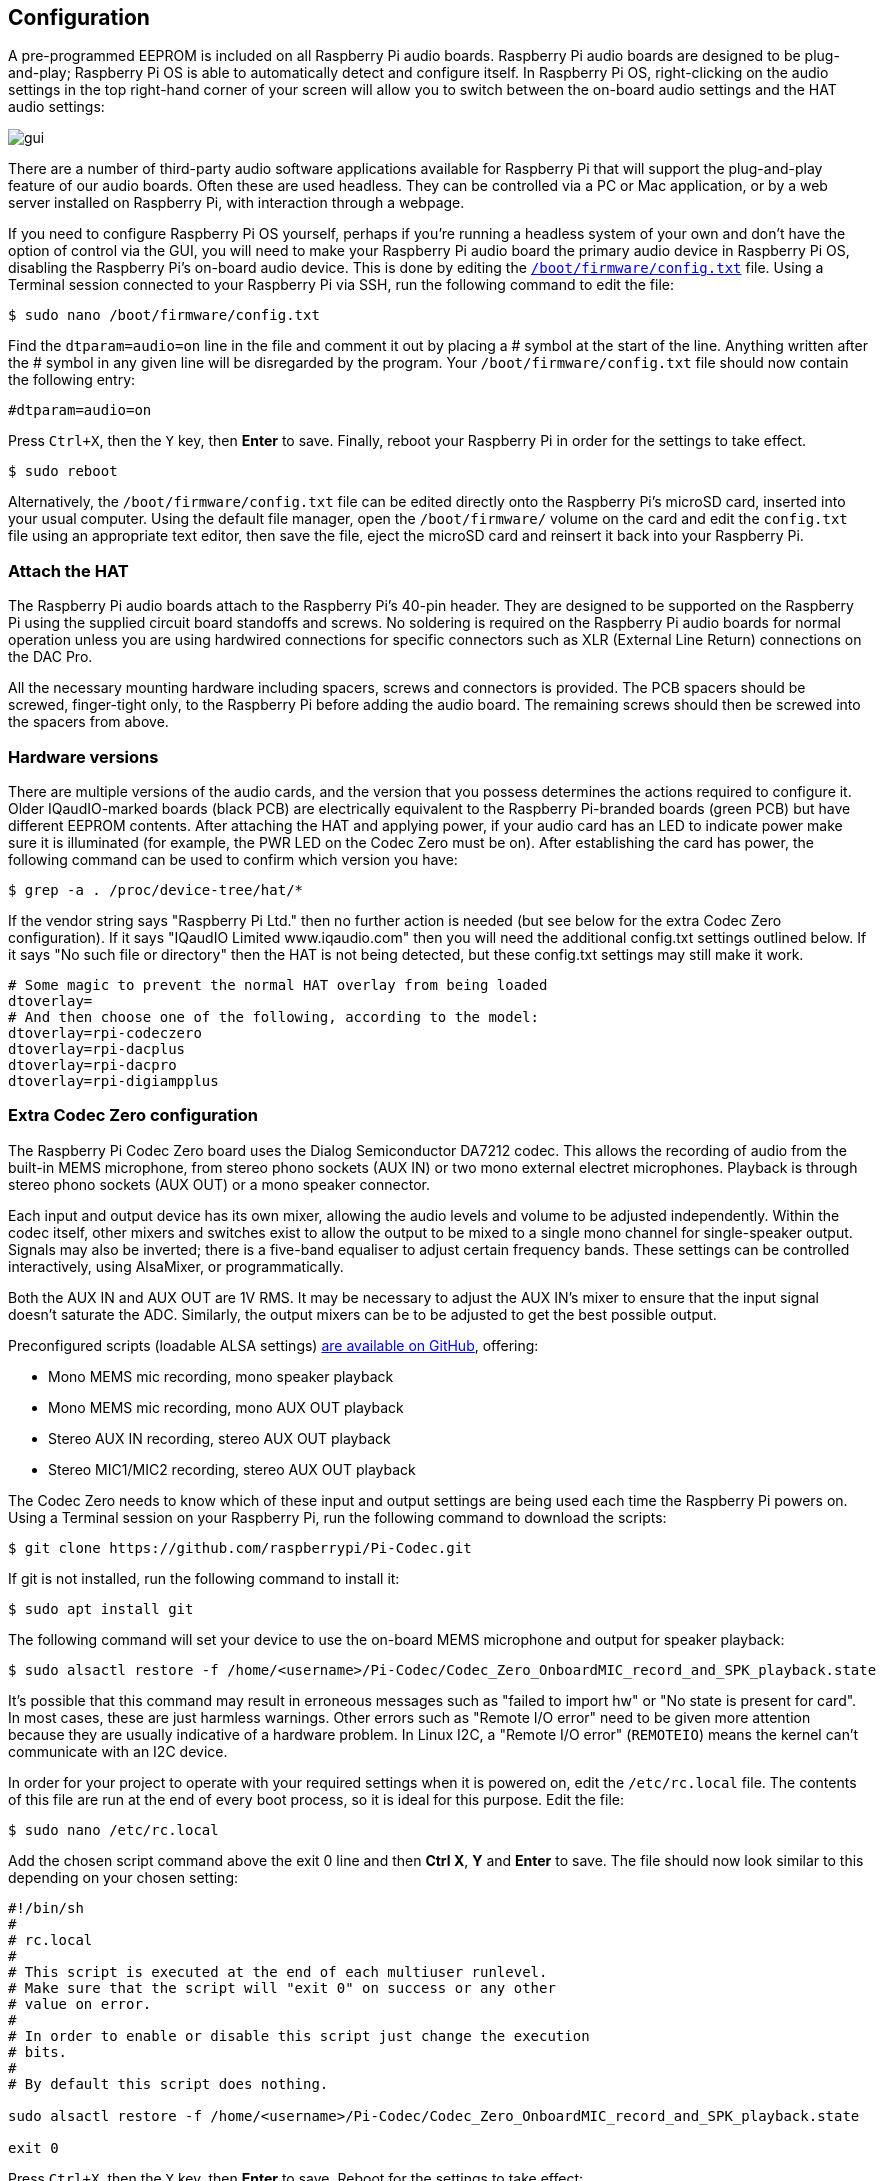 == Configuration

A pre-programmed EEPROM is included on all Raspberry Pi audio boards. Raspberry Pi audio boards are designed to be plug-and-play; Raspberry Pi OS is able to automatically detect and configure itself. In Raspberry Pi OS, right-clicking on the audio settings in the top right-hand corner of your screen will allow you to switch between the on-board audio settings and the HAT audio settings:

image::images/gui.png[]

There are a number of third-party audio software applications available for Raspberry Pi that will support the plug-and-play feature of our audio boards. Often these are used headless. They can be controlled via a PC or Mac application, or by a web server installed on Raspberry Pi, with interaction through a webpage.

If you need to configure Raspberry Pi OS yourself, perhaps if you're running a headless system of your own and don't have the option of control via the GUI, you will need to make your Raspberry Pi audio board the primary audio device in Raspberry Pi OS, disabling the Raspberry Pi's on-board audio device. This is done by editing the xref:../computers/config_txt.adoc#what-is-config-txt[`/boot/firmware/config.txt`] file. Using a Terminal session connected to your Raspberry Pi via SSH, run the following command to edit the file:

[source,console]
----
$ sudo nano /boot/firmware/config.txt
----

Find the `dtparam=audio=on` line in the file and comment it out by placing a # symbol at the start of the line. Anything written after the # symbol in any given line will be disregarded by the program. Your `/boot/firmware/config.txt` file should now contain the following entry:

[source,ini]
----
#dtparam=audio=on
----

Press `Ctrl+X`, then the `Y` key, then *Enter* to save. Finally, reboot your Raspberry Pi in order for the settings to take effect.

[source,console]
----
$ sudo reboot
----

Alternatively, the `/boot/firmware/config.txt` file can be edited directly onto the Raspberry Pi's microSD card, inserted into your usual computer. Using the default file manager, open the `/boot/firmware/` volume on the card and edit the `config.txt` file using an appropriate text editor, then save the file, eject the microSD card and reinsert it back into your Raspberry Pi.

=== Attach the HAT

The Raspberry Pi audio boards attach to the Raspberry Pi's 40-pin header. They are designed to be supported on the Raspberry Pi using the supplied circuit board standoffs and screws. No soldering is required on the Raspberry Pi audio boards for normal operation unless you are using hardwired connections for specific connectors such as XLR (External Line Return) connections on the DAC Pro.

All the necessary mounting hardware including spacers, screws and connectors is provided. The PCB spacers should be screwed, finger-tight only, to the Raspberry Pi before adding the audio board. The remaining screws should then be screwed into the spacers from above.

=== Hardware versions

There are multiple versions of the audio cards, and the version that you possess determines the actions required to configure it. Older IQaudIO-marked boards (black PCB) are electrically equivalent to the Raspberry Pi-branded boards (green PCB) but have different EEPROM contents. After attaching the HAT and applying power, if your audio card has an LED to indicate power make sure it is illuminated (for example, the PWR LED on the Codec Zero must be on). After establishing the card has power, the following command can be used to confirm which version you have:

[source,console]
----
$ grep -a . /proc/device-tree/hat/*
----

If the vendor string says "Raspberry Pi Ltd." then no further action is needed (but see below for the extra Codec Zero configuration). If it says "IQaudIO Limited www.iqaudio.com" then you will need the additional config.txt settings outlined below. If it says "No such file or directory" then the HAT is not being detected, but these config.txt settings may still make it work.

[source,ini]
----
# Some magic to prevent the normal HAT overlay from being loaded
dtoverlay=
# And then choose one of the following, according to the model:
dtoverlay=rpi-codeczero
dtoverlay=rpi-dacplus
dtoverlay=rpi-dacpro
dtoverlay=rpi-digiampplus
----

=== Extra Codec Zero configuration

The Raspberry Pi Codec Zero board uses the Dialog Semiconductor DA7212 codec. This allows
the recording of audio from the built-in MEMS microphone, from stereo phono sockets (AUX
IN) or two mono external electret microphones. Playback is through stereo phono sockets (AUX OUT)
or a mono speaker connector.

Each input and output device has its own mixer, allowing the audio levels and volume to be adjusted
independently. Within the codec itself, other mixers and switches exist to allow the output to be mixed to a single mono channel for single-speaker output. Signals may also be inverted; there is a five-band equaliser to adjust certain frequency bands. These settings can be controlled interactively, using AlsaMixer, or programmatically.

Both the AUX IN and AUX OUT are 1V RMS. It may be necessary to adjust
the AUX IN's mixer to ensure that the input signal doesn't saturate the ADC. Similarly, the output mixers can be to be adjusted to get the best possible output.

Preconfigured scripts (loadable ALSA settings) https://github.com/raspberrypi/Pi-Codec[are available on GitHub], offering:
 
* Mono MEMS mic recording, mono speaker playback
* Mono MEMS mic recording, mono AUX OUT playback
* Stereo AUX IN recording, stereo AUX OUT playback
* Stereo MIC1/MIC2 recording, stereo AUX OUT playback

The Codec Zero needs to know which of these input and output settings are being used each time the Raspberry Pi powers on. Using a Terminal session on your Raspberry Pi, run the following command to download the scripts:

[source,console]
----
$ git clone https://github.com/raspberrypi/Pi-Codec.git
----

If git is not installed, run the following command to install it:

[source,console]
----
$ sudo apt install git
----

The following command will set your device to use the on-board MEMS microphone and output for speaker playback:

[source,console]
----
$ sudo alsactl restore -f /home/<username>/Pi-Codec/Codec_Zero_OnboardMIC_record_and_SPK_playback.state
----

It's possible that this command may result in erroneous messages such as "failed to import hw" or "No state is present for card". In most cases, these are just harmless warnings. Other errors such as "Remote I/O error" need to be given more attention because they are usually indicative of a hardware problem. In Linux I2C, a "Remote I/O error" (```REMOTEIO```) means the kernel can't communicate with an I2C device.

In order for your project to operate with your required settings when it is powered on, edit the `/etc/rc.local` file. The contents of this file are run at the end of every boot process, so it is ideal for this purpose. Edit the file:

[source,console]
----
$ sudo nano /etc/rc.local
----

Add the chosen script command above the exit 0 line and then *Ctrl X*, *Y* and *Enter* to save. The file should now look similar to this depending on your chosen setting:

[source,bash]
----
#!/bin/sh
#
# rc.local
#
# This script is executed at the end of each multiuser runlevel.
# Make sure that the script will "exit 0" on success or any other
# value on error.
#
# In order to enable or disable this script just change the execution
# bits.
#
# By default this script does nothing.

sudo alsactl restore -f /home/<username>/Pi-Codec/Codec_Zero_OnboardMIC_record_and_SPK_playback.state

exit 0
----

Press `Ctrl+X`, then the `Y` key, then *Enter* to save. Reboot for the settings to take effect:

[source,console]
----
$ sudo reboot
----

If you are using your Raspberry Pi and Codec Zero in a headless environment, there is one final step required to make the Codec Zero the default audio device without access to the GUI audio settings on the desktop. We need to create a small file in your home folder:

[source,console]
----
$ sudo nano .asoundrc
----

Add the following to the file:

----
pcm.!default {
        type hw
        card Zero
}
----

Press `Ctrl+X`, then the `Y` key, then *Enter* to save. Reboot once more to complete the configuration:

The desktop environment in modern Linux distributions such as Raspberry Pi OS will typically use PulseAudio or PipeWire for audio control. These frameworks are capable of mixing and switching audio from multiple sources and they provide a high level API for audio applications to use. Out of the box, a lot of audio apps use these frameworks by default which removes the need for them to interact directly with ALSA. Creating ```~/.asoundrc``` is only recommended if audio applications are communicating directly with ALSA or running in an environment where PulseAudio or PipeWire are not present. Usage of this file is not recommended if running the Raspberry Pi OS desktop environment because it can interfere with the UI's view of the underlying audio resources. The UI may take action to automatically clean up and remove this file if it exists so careful use of it is recommended, especially if it's intended to set any ALSA defaults.

[source,console]
----
$ sudo reboot
----

=== Mute and unmute the DigiAMP{plus}

The DigiAMP{plus} mute state is toggled by GPIO22 on Raspberry Pi. The latest audio device tree
supports the unmute of the DigiAMP{plus} through additional parameters.

Firstly a "one-shot" unmute when kernel module loads.

For Raspberry Pi boards:

[source,ini]
----
dtoverlay=rpi-digiampplus,unmute_amp
----

For IQaudIO boards:

[source,ini]
----
dtoverlay=iqaudio-digiampplus,unmute_amp
----

Unmute the amp when an ALSA device is opened by a client. Mute, with a five-second delay
when the ALSA device is closed. (Reopening the device within the five-second close
window will cancel mute.)

For Raspberry Pi boards:

[source,ini]
----
dtoverlay=rpi-digiampplus,auto_mute_amp
----

For IQaudIO boards:

[source,ini]
----
dtoverlay=iqaudio-digiampplus,auto_mute_amp
----

If you do not want to control the mute state through the device tree, you can also script your own
solution. 

The amp will start up muted. To unmute the amp:

[source,console]
----
$ sudo sh -c "echo 22 > /sys/class/gpio/export"
$ sudo sh -c "echo out >/sys/class/gpio/gpio22/direction"
$ sudo sh -c "echo 1 >/sys/class/gpio/gpio22/value"
----

To mute the amp once more:

[source,console]
----
$ sudo sh -c "echo 0 >/sys/class/gpio/gpio22/value"
----
